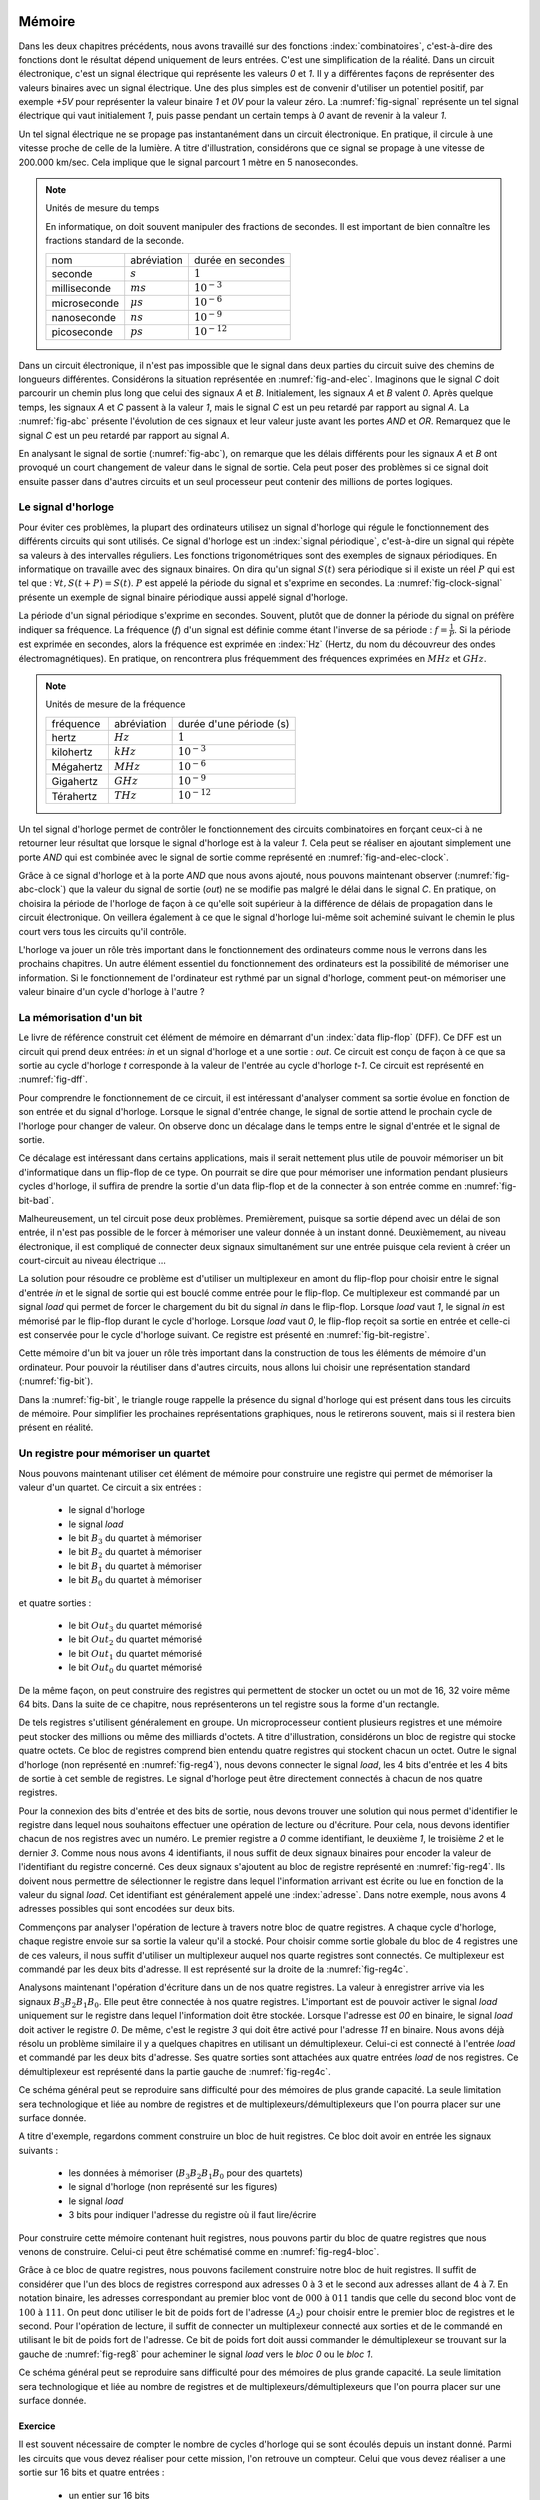

Mémoire
=======


Dans les deux chapitres précédents, nous avons travaillé sur des fonctions :index:`combinatoires`, c'est-à-dire des fonctions dont le résultat dépend uniquement de leurs entrées. C'est une simplification de la réalité. Dans un circuit électronique, c'est un signal électrique qui représente les valeurs `0` et `1`. Il y a différentes façons de représenter des valeurs binaires avec un signal électrique. Une des plus simples est de convenir d'utiliser un potentiel positif, par exemple `+5V` pour représenter la valeur binaire `1` et `0V` pour la valeur zéro. La :numref:`fig-signal` représente un tel signal électrique qui vaut initialement `1`, puis passe pendant un certain temps à `0` avant de revenir à la valeur `1`.


.. _fig-signal:
.. tikz:: Signal électrique

          \draw[thick,->] (0,0) -- (5,0) node[anchor=north east] {temps};
          
          \draw [thick,color=blue,-](0, -1) -- (2, -1) -- (2,-1.5) -- (4, -1.5) -- (4,-1) -- (5,-1);
                           
          \node [color=blue] at (-0.5,-1) {A};
          \node [color=blue] at (5.5,-1) {+5V};
          \node [color=blue] at (5.5,-1.5) {0V};

Un tel signal électrique ne se propage pas instantanément dans un circuit électronique. En pratique, il circule à une vitesse proche de celle de la lumière. A titre d'illustration, considérons que ce signal se propage à une vitesse de 200.000 km/sec. Cela implique que le signal parcourt 1 mètre en 5 nanosecondes.


.. note:: Unités de mesure du temps

   En informatique, on doit souvent manipuler des fractions de secondes. Il est important de bien connaître les fractions standard de la seconde.

   =================  ===============   =================
   nom                abréviation       durée en secondes
   -----------------  ---------------   -----------------
   seconde            :math:`s`         :math:`1`
   milliseconde       :math:`ms`        :math:`10^{-3}`
   microseconde       :math:`\mu{}s`    :math:`10^{-6}`
   nanoseconde        :math:`ns`        :math:`10^{-9}`
   picoseconde        :math:`ps`        :math:`10^{-12}`
   =================  ===============   =================

   
Dans un circuit électronique, il n'est pas impossible que le signal dans deux parties du circuit suive des chemins de longueurs différentes. Considérons la situation représentée en :numref:`fig-and-elec`. Imaginons que le signal `C` doit parcourir un chemin plus long que celui des signaux `A` et `B`. Initialement, les signaux `A` et `B` valent `0`. Après quelque temps, les signaux `A` et `C` passent à la valeur `1`, mais le signal `C` est un peu retardé par rapport au signal `A`. La :numref:`fig-abc` présente l'évolution de ces signaux et leur valeur juste avant les portes `AND` et `OR`. Remarquez que le signal `C` est un peu retardé par rapport au signal `A`.

.. _fig-and-elec:
.. tikz:: Un circuit simple à trois entrées

   [label distance=2mm, scale=2,
   connection/.style={draw,circle,fill=black,inner sep=1.5pt}
   ]
   
   \node (a) at (0.5,0) {$A$}; 
   \node (b) at (1,0) {$B$};
   \node (c) at (1.5,0) {$C$}; 

   \node[or gate US, draw, rotate=0, logic gate inputs=nn, scale=1] at ($(c)+(0.4,-1)$) (t1) {};

   \node[and gate US, draw, rotate=0, logic gate inputs=nn, scale=1] at ($(c)+(1,-1.5)$) (t2) {};
   
   
   \node (out) at ($(t2.output)+(1,0)$) {$out$}; 

   \draw (a) -- ($(a) + (0,-2.5)$);
   \draw (b) -- ($(b) + (0,-2.5)$);
   \draw (c) -- ($(c) + (0,-2.5)$);
      
   \draw (a) |- (t1.input 1) node[connection,pos=0.5]{}; 
   \draw (b) |- (t1.input 2) node[connection,pos=0.5]{};
   \draw (c) |- (t2.input 1) node[connection,pos=0.5]{}; 
   \draw (t1.output) |- (t2.input 2) node[connection,pos=0.5]{};


   \draw (t2.output) -- (out);


En analysant le signal de sortie (:numref:`fig-abc`), on remarque que les délais différents pour les signaux `A` et `B` ont provoqué un court changement de valeur dans le signal de sortie. Cela peut poser des problèmes si ce signal doit ensuite passer dans d'autres circuits et un seul processeur peut contenir des millions de portes logiques.
   
.. _fig-abc:
.. tikz:: Evolution des signaux d'entrée et de sortie

          \draw[thick,->] (0,0) -- (5,0) node[anchor=north east] {temps};
          
          \foreach \tick in {0,0.5,1,1.5,2,2.5,3,3.5,4,4.5,5}
          \draw [dotted,-] (\tick, 0) -- (\tick, -5) node [below] {};


          \draw [thick,color=blue,-] (0,-1.5) -- (2,-1.5) -- (2,-1) -- (5,-1);
          \draw [thick,color=orange,-] (0,-2.5) -- (5,-2.5);                    
          \draw [thick,color=green,-] (0,-3) -- (2.1,-3) -- (2.1,-3.5) -- (5,-3.5);
          \node [color=blue] at (-0.5,-1) {A}; 
          \node [color=blue] at (5.5,-1) {1}; 
          \node [color=blue] at (5.5,-1.5) {0};

          \node [color=orange] at (-0.5,-2) {B}; 
          \node [color=orange] at (5.5,-2) {1}; 
          \node [color=orange] at (5.5,-2.5) {0};

          \node [color=green] at (-0.5,-3) {C}; 
          \node [color=green] at (5.5,-3) {1}; 
          \node [color=green] at (5.5,-3.5) {0};

          \node [color=black] at (-0.5,-4) {out}; 
          \node [color=black] at (5.5,-4) {1}; 
          \node [color=black] at (5.5,-4.5) {0}; 

           \draw [thick,color=black,-] (0,-4.5) -- (2,-4.5) -- (2,-4) -- (2.1,-4) -- (2.1,-4.5) -- (5,-4.5); 

Le signal d'horloge
-------------------
	   
          
Pour éviter ces problèmes, la plupart des ordinateurs utilisez un signal d'horloge qui régule le fonctionnement des différents circuits qui sont utilisés. Ce signal d'horloge est un :index:`signal périodique`, c'est-à-dire un signal qui répète sa valeurs à des intervalles réguliers. Les fonctions trigonométriques sont des exemples de signaux périodiques. En informatique on travaille avec des signaux binaires. On dira qu'un signal :math:`S(t)` sera périodique si il existe un réel :math:`P` qui est tel que : :math:`\forall t, S(t+P) = S(t)`. :math:`P` est appelé la période du signal et s'exprime en secondes. La :numref:`fig-clock-signal` présente un exemple de signal binaire périodique aussi appelé signal d'horloge.

.. _fig-clock-signal:
.. tikz:: Signal d'horloge d'un ordinateur

          \draw[thick,->] (0,0) -- (5,0) node[anchor=north east] {temps};
          
          \foreach \tick in {0,0.5,1,1.5,2,2.5,3,3.5,4,4.5,5}
          \draw [dotted,-] (\tick, 0) -- (\tick, -2) node [below] {};

          \foreach \y in {-1}
           \foreach \tick in {0,1,2,3,4}
           \draw [thick,color=red,-] (\tick, \y-0.5) -- (\tick+0.5, \y-0.5 ) --
                           (\tick+0.5, \y ) -- (\tick+0.7, \y ) --
                           (\tick+0.7, \y-0.5 ) -- (\tick+1, \y-0.5);
                           
          \node [color=red] at (-0.5,-1) {Clock};
          \node [color=red] at (5.5,-1) {1};
          \node [color=red] at (5.5,-1.5) {0};

          \draw[thick,<->] (0.5,-0.7) -- (1.5, -0.7) node[above] {période}; 

La période d'un signal périodique s'exprime en secondes. Souvent, plutôt que de donner la période du signal on préfère indiquer sa fréquence. La fréquence (`f`) d'un signal est définie comme étant l'inverse de sa période : :math:`f = \frac{1}{P}`. Si la période est exprimée en secondes, alors la fréquence est exprimée en :index:`Hz` (Hertz, du nom du découvreur des ondes électromagnétiques). En pratique, on rencontrera plus fréquemment des fréquences exprimées en :math:`MHz` et :math:`GHz`. 

.. note:: Unités de mesure de la fréquence 


   =================  ===============   =======================
   fréquence          abréviation       durée d'une période (s) 
   -----------------  ---------------   -----------------------
   hertz              :math:`Hz`        :math:`1`
   kilohertz          :math:`kHz`       :math:`10^{-3}`
   Mégahertz          :math:`MHz`       :math:`10^{-6}`
   Gigahertz          :math:`GHz`       :math:`10^{-9}`
   Térahertz          :math:`THz`       :math:`10^{-12}`
   =================  ===============   =======================

   

Un tel signal d'horloge permet de contrôler le fonctionnement des circuits combinatoires en forçant ceux-ci à ne retourner leur résultat que lorsque le signal d'horloge est à la valeur `1`. Cela peut se réaliser en ajoutant simplement une porte `AND` qui est combinée avec le signal de sortie comme représenté en :numref:`fig-and-elec-clock`.
   
          
.. _fig-and-elec-clock:
.. tikz:: Un circuit simple à trois entrées contrôlé par une horloge

   [label distance=2mm, scale=2,
   connection/.style={draw,circle,fill=black,inner sep=1.5pt}
   ]
   
   \node (a) at (0.25,0) {$A$}; 
   \node (b) at (0.5,0) {$B$};
   \node (c) at (0.75,0) {$C$};
   \node [color=red] (clock) at (1.2,0) {$Clock$}; 

   \node[or gate US, draw, rotate=0, logic gate inputs=nn, scale=1] at ($(clock)+(0.4,-1)$) (t1) {};

   \node[and gate US, draw, rotate=0, logic gate inputs=nn, scale=1] at ($(clock)+(1,-1.5)$) (t2) {};
   \node[and gate US, draw, color=red, rotate=0, logic gate inputs=nn, scale=1] at ($(clock)+(1.5,-2)$) (t3) {}; 
   
   
   \node (out) at ($(t3.output)+(1,0)$) {$out$}; 

   \draw (a) -- ($(a) + (0,-2.5)$);
   \draw (b) -- ($(b) + (0,-2.5)$);
   \draw (c) -- ($(c) + (0,-2.5)$);   
   \draw [color=red] (clock) -- ($(clock) + (0,-2.5)$);

   \draw (a) |- (t1.input 1) node[connection,pos=0.5]{}; 
   \draw (b) |- (t1.input 2) node[connection,pos=0.5]{};
   \draw (c) |- (t2.input 1) node[connection,pos=0.5]{}; 
   \draw [color=red] (clock) |- (t3.input 2) node[connection,color=red,pos=0.5]{}; 
   \draw (t1.output) |- (t2.input 2) node[connection,pos=0.5]{};
   \draw (t2.output) |- (t3.input 1) node[connection,pos=0.5]{};

   
   \draw (t3.output) -- (out);


Grâce à ce signal d'horloge et à la porte `AND` que nous avons ajouté, nous pouvons maintenant observer (:numref:`fig-abc-clock`) que la valeur du signal de sortie (`out`) ne se modifie pas malgré le délai dans le signal `C`. En pratique, on choisira la période de l'horloge de façon à ce qu'elle soit supérieur à la différence de délais de propagation dans le circuit électronique. On veillera également à ce que le signal d'horloge lui-même soit acheminé suivant le chemin le plus court vers tous les circuits qu'il contrôle.
   
   
.. _fig-abc-clock:
.. tikz:: Evolution des signaux d'entrée et de sortie

          \draw[thick,->] (0,0) -- (5,0) node[anchor=north east] {temps};
          
          \foreach \tick in {0,0.5,1,1.5,2,2.5,3,3.5,4,4.5,5}
          \draw [dotted,-] (\tick, 0) -- (\tick, -6) node [below] {};


          \draw [thick,color=blue,-] (0,-1.5) -- (2,-1.5) -- (2,-1) -- (5,-1);
          \draw [thick,color=orange,-] (0,-2.5) -- (5,-2.5);                    
          \draw [thick,color=green,-] (0,-3) -- (2.1,-3) -- (2.1,-3.5) -- (5,-3.5);
          \node [color=blue] at (-0.5,-1) {A}; 
          \node [color=blue] at (5.5,-1) {1}; 
          \node [color=blue] at (5.5,-1.5) {0};

          \node [color=orange] at (-0.5,-2) {B}; 
          \node [color=orange] at (5.5,-2) {1}; 
          \node [color=orange] at (5.5,-2.5) {0};

          \node [color=green] at (-0.5,-3) {C}; 
          \node [color=green] at (5.5,-3) {1}; 
          \node [color=green] at (5.5,-3.5) {0};

          \node [color=black] at (-0.5,-5) {out}; 
          \node [color=black] at (5.5,-5) {1}; 
          \node [color=black] at (5.5,-5.5) {0};

          \foreach \y in {-4}
           \foreach \tick in {0,1,2,3,4}
           \draw [thick,color=red,-] (\tick, \y-0.5) -- (\tick+0.5, \y-0.5 ) --
                           (\tick+0.5, \y ) -- (\tick+0.7, \y ) --
                           (\tick+0.7, \y-0.5 ) -- (\tick+1, \y-0.5);
                           
          \node [color=red] at (-0.5,-4) {Clock};
          \node [color=red] at (5.5,-4) {1};
          \node [color=red] at (5.5,-4.5) {0};

           \draw [thick,color=black,-] (0,-5.5) -- (5,-5.5); 



L'horloge va jouer un rôle très important dans le fonctionnement des ordinateurs comme nous le verrons dans les prochains chapitres. Un autre élément essentiel du fonctionnement des ordinateurs est la possibilité de mémoriser une information. Si le fonctionnement de l'ordinateur est rythmé par un signal d'horloge, comment peut-on mémoriser une valeur binaire d'un cycle d'horloge à l'autre ?

La mémorisation d'un bit
------------------------

Le livre de référence construit cet élément de mémoire en démarrant d'un :index:`data flip-flop` (DFF). Ce DFF est un circuit qui prend deux entrées: `in` et un signal d'horloge et a une sortie : `out`. Ce circuit est conçu de façon à ce que sa sortie au cycle d'horloge `t` corresponde à la valeur de l'entrée au cycle d'horloge `t-1`. Ce circuit est représenté en :numref:`fig-dff`.



.. _fig-dff:
.. tikz:: Un data flip-flop

   \node at ( 0,0) (in) {in};
   \node at (4,0) (out) {out};
   \node [color=red] at (2,-1.5) (clock) {clock};
   \draw[draw=black] (1,-0.5) -- (1,0.5) -- (3,0.5) -- (3,-0.5) -- (1,-0.5) -- cycle;
   \draw [draw=black] (1.9,-0.5) -- (2, -0.4) -- (2.1,-0.5);
   \draw [->] (in) -- (1,0);
   \draw [->] (3,0) -- (out);
   \draw [color=red,->] (clock) -- (2,-0.5);
   \node [color=black] at (2,0) (dff) {DFF};


Pour comprendre le fonctionnement de ce circuit, il est intéressant d'analyser comment sa sortie évolue en fonction de son entrée et du signal d'horloge. Lorsque le signal d'entrée change, le signal de sortie attend le prochain cycle de l'horloge pour changer de valeur. On observe donc un décalage dans le temps entre le signal d'entrée et le signal de sortie.


.. _fig-dff-exemple:
.. tikz:: Data flip-flop - exemple 

          \draw[thick,->] (0,0) -- (5,0) node[above] {temps};
          
          \foreach \tick in {0.5,1.5,2.5,3.5,4.5}
          \draw [dotted,-] (\tick, 0) -- (\tick, -4) node [below] {};

          \draw [thick,color=blue,-] (0,-1.5) -- (1.5,-1.5) -- (1.5,-1) -- (2.5,-1) -- (2.5, -1.5) -- (3.5,-1.5) -- (3.5,-1) -- (5,-1);
  
          \node [color=blue] at (-0.5,-1) {in}; 
          \node [color=blue] at (5.5,-1) {1}; 
          \node [color=blue] at (5.5,-1.5) {0};

          \foreach \y in {-2}
           \foreach \tick in {0,1,2,3,4}
           \draw [thick,color=red,-] (\tick, \y-0.5) -- (\tick+0.5, \y-0.5 ) --
                           (\tick+0.5, \y ) -- (\tick+0.7, \y ) --
                           (\tick+0.7, \y-0.5 ) -- (\tick+1, \y-0.5);
                           
          \node [color=red] at (-0.5,-2) {Clock};
          \node [color=red] at (5.5,-2) {1};
          \node [color=red] at (5.5,-2.5) {0};
          
          \node [color=black] at (-0.5,-3) {out}; 
          \node [color=black] at (5.5,-3) {1}; 
          \node [color=black] at (5.5,-3.5) {0};
          
          \draw [thick,color=black,-] (0,-3.5) -- (2.5,-3.5) -- (2.5,-3) -- (3.5,-3) -- (3.5, -3.5) -- (4.5,-3.5) -- (4.5,-3) -- (5,-3);
          
          
Ce décalage est intéressant dans certains applications, mais il serait nettement plus utile de pouvoir mémoriser un bit d'informatique dans un flip-flop de ce type. On pourrait se dire que pour mémoriser une information pendant plusieurs cycles d'horloge, il suffira de prendre la sortie d'un data flip-flop et de la connecter à son entrée comme en :numref:`fig-bit-bad`. 
   

.. _fig-bit-bad:
.. tikz:: Un circuit pour mémoriser un bit ?
          
   [
   connection/.style={draw,circle,fill=black,inner sep=1.5pt}
   ]
          
   \node at ( 0,0) (in) {in};
   \node at (4,0) (out) {out};
   \node [color=red] at (2,-1.5) (clock) {clock};
   \draw[draw=black] (1,-0.5) -- (1,0.5) -- (3,0.5) -- (3,-0.5) -- (1,-0.5) -- cycle;
   \draw [draw=black] (1.9,-0.5) -- (2, -0.4) -- (2.1,-0.5);
   \draw [->] (in) -- (1,0) node[connection,pos=0.5] (in0) {};
   \draw [->] (3,0) -- (out)  node[connection,pos=0.5] (out0) {} ;
   \draw [color=red,->] (clock) -- (2,-0.5);
   \node [color=black] at (2,0) (dff) {DFF};
   \draw [->] (out0) -- ($(out0) + (0,-1)$) -- ($(in0) + (0,-1)$) -- (in0) ;
 
Malheureusement, un tel circuit pose deux problèmes. Premièrement, puisque sa sortie dépend avec un délai de son entrée, il n'est pas possible de le forcer à mémoriser une valeur donnée à un instant donné. Deuxièmement, au niveau électronique, il est compliqué de connecter deux signaux simultanément sur une entrée puisque cela revient à créer un court-circuit au niveau électrique ...

La solution pour résoudre ce problème est d'utiliser un multiplexeur en amont du flip-flop pour choisir entre le signal d'entrée `in` et le signal de sortie qui est bouclé comme entrée pour le flip-flop. Ce multiplexeur est commandé par un signal `load` qui permet de forcer le chargement du bit du signal `in` dans le flip-flop. Lorsque `load` vaut `1`, le signal `in` est mémorisé par le flip-flop durant le cycle d'horloge. Lorsque `load` vaut `0`, le flip-flop reçoit sa sortie en entrée et celle-ci est conservée pour le cycle d'horloge suivant. Ce registre est présenté en :numref:`fig-bit-registre`.

.. _fig-bit-registre:
.. tikz:: Un registre permettant de mémoriser un bit 
          
   [
   connection/.style={draw,circle,fill=black,inner sep=1.5pt}
   ]
          
   \node at (-2,0.25) (in) {in};
   \node at (4,0) (out) {out};
   \node [color=red] at (2,-1.5) (clock) {clock};
   \node [color=blue] at (-0.5,1) (load) {load};
   \draw [color=blue,->] (load) -- (-0.5,0.25);
   \node[color=blue] at (-0.9,0.25) {\tiny 1};
   \node[color=blue] at (-0.9,-0.25) {\tiny 0};
   
   \draw[draw=black] (1,-0.5) -- (1,0.5) -- (3,0.5) -- (3,-0.5) -- (1,-0.5) -- cycle;
   \draw [draw=black] (1.9,-0.5) -- (2, -0.4) -- (2.1,-0.5);

   \draw [draw=black] (-1,-0.5) -- (-1, 0.5) -- (0,0) -- cycle;
   
   \draw [->] (in) -- (-1,0.25) node[pos=0.5] (in0) {};
   \draw [->] (3,0) -- (out)  node[connection,pos=0.5] (out0) {} ;
   \draw [color=red,->] (clock) -- (2,-0.5);
   \node [color=black] at (2,0) (dff) {DFF};
   \draw [->] (out0) -- ($(out0) + (0,-1)$) -- (-1.5,-1) -- (-1.5, -0.25) -- (-1,-0.25) ;
   \draw [->] (0,0) -- (1,0);


Cette mémoire d'un bit va jouer un rôle très important dans la construction de tous les éléments de mémoire d'un ordinateur. Pour pouvoir la réutiliser dans d'autres circuits, nous allons lui choisir une représentation standard (:numref:`fig-bit`). 

.. _fig-bit:
.. tikz:: Une mémoire pour un bit
   :libs: calc,quotes
          
   \tikzset{
       bitr/.pic ={
       \coordinate (-out) at (.5,0.25);
       \coordinate (-in) at (0,0.25);
       \coordinate (-load) at (0.25,0.5);
       \draw (0,0) -- (0,0.5) -- (0.5,0.5) -- (0.5,0) -- cycle; 
       \draw [color=red, fill] (.2,0) -- (0.25,0.05) -- (0.3,0) -- cycle; 
       \node at (0.25,0.25) {\tiny \tikzpictext};
       }
   }


   \pic at (0,-0.25) (bit) [draw, pic text={Bit}] {bitr};
   \node at (-0.75,0) (in) {in};
   \node at (1.25,0) (out) {out};
   \node at (0.25,1) (load) [text=blue] {load};
   \draw[->] (in) -- (bit-in);
   \draw[->] (bit-out) -- (out);
   \draw[->, color=blue] (load) -- (bit-load);

    
Dans la :numref:`fig-bit`, le triangle rouge rappelle la présence du signal d'horloge qui est présent dans tous les circuits de mémoire. Pour simplifier les prochaines représentations graphiques, nous le retirerons souvent, mais si il restera bien présent en réalité.

Un registre pour mémoriser un quartet
-------------------------------------

Nous pouvons maintenant utiliser cet élément de mémoire pour construire une registre qui permet de mémoriser la valeur d'un quartet. Ce circuit a six entrées :

 - le signal d'horloge
 - le signal `load`
 - le bit :math:`B_{3}` du quartet à mémoriser
 - le bit :math:`B_{2}` du quartet à mémoriser
 - le bit :math:`B_{1}` du quartet à mémoriser
 - le bit :math:`B_{0}` du quartet à mémoriser

et quatre sorties :

 - le bit :math:`Out_{3}` du quartet mémorisé
 - le bit :math:`Out_{2}` du quartet mémorisé
 - le bit :math:`Out_{1}` du quartet mémorisé
 - le bit :math:`Out_{0}` du quartet mémorisé


   
.. _fig-reg4:
.. tikz:: Un registre à 4 bits

   [
   connection/.style={draw,circle,fill=black,inner sep=1.5pt}
   ]
	  
   \tikzset{
       bitr/.pic ={
       \coordinate (-out) at (.5,0.25);
       \coordinate (-in) at (0,0.25);
       \coordinate (-load) at (0.25,0.5);
       \coordinate (-clock) at (0.25,0);
       \draw (0,0) -- (0,0.5) -- (0.5,0.5) -- (0.5,0) -- cycle; 
       \draw [color=red, fill] (.2,0) -- (0.25,0.05) -- (0.3,0) -- cycle; 
       \node at (0.25,0.25) {\tiny \tikzpictext};
       }
   }
   
   \node [color=blue] (load) at (0,0) {$Load$};
   \node [color=red] (clock) at (0,-5) {$Clock$}; 

   \foreach \b in {3,2,1,0}
     \pic at ($(2,-1.25) +(\b,-\b)$) (bit\b) [draw, pic text={$Bit_{\b}$}] {bitr};

   \foreach \b in {3,2,1,0}     
     \node (B\b) at ($(0,-1) + (0,-\b)$) {$B_{\b}$};

   \foreach \b in {3,2,1,0}     
     \node (O\b) at ($(7,-1) + (0,-\b)$) {$Out_{\b}$}; 

   \foreach \b in {3,2,1,0}     
     \draw[->] (bit\b-out) -- (O\b);

   \foreach \b in {3,2,1,0}     
     \draw[->] (B\b) -- (bit\b-in);      

   \draw[color=blue] (load) -- ($(load)+(6,0)$);
   \draw[color=red] (clock) -- ($(clock)+(6,0)$);


   \foreach \b in {3,2,1,0}
     \draw[color=red,->] ($(clock)+(2.25+\b,0)$) -- (bit\b-clock) node[color=red,connection,pos=0,fill=red] {};
   \foreach \b in {3,2,1,0}
     \draw[color=blue,->] ($(load)+(2.25+\b,0)$) -- (bit\b-load) node[color=blue,connection,pos=0,fill=blue] {};


De la même façon, on peut construire des registres qui permettent de stocker un octet ou un mot de 16, 32 voire même 64 bits. Dans la suite de ce chapitre, nous représenterons un tel registre sous la forme d'un rectangle.


De tels registres s'utilisent généralement en groupe. Un microprocesseur contient plusieurs registres et une mémoire peut stocker des millions ou même des milliards d'octets. A titre d'illustration, considérons un bloc de registre qui stocke quatre octets. Ce bloc de registres comprend bien entendu quatre registres qui stockent chacun un octet. Outre le signal d'horloge (non représenté en :numref:`fig-reg4`), nous devons connecter le signal `load`, les 4 bits d'entrée et les 4 bits de sortie à cet semble de registres. Le signal d'horloge peut être directement connectés à chacun de nos quatre registres.


.. _fig-reg4b:
.. tikz:: Eléments d'un registre à 4 bits
   :libs: positioning

   [node distance=0.1cm]
	  
      \definecolor{g}{gray}{0.8}
      \node (r0) [draw,fill=g] {Registre 0};
      \node (r1) [draw,fill=g,below =of r0] {Registre 1};
      \node (r2) [draw,fill=g,below =of r1] {Registre 2};
      \node (r3) [draw,fill=g,below =of r2] {Registre 3};
      \node (load) [color=blue, above =of r0] {\tiny Load};
      \node (B) [left =of r1] {$B_{3-0}$};
      \node (out) [right =of r1] {$out_{3-0}$};


Pour la connexion des bits d'entrée et des bits de sortie, nous devons trouver une solution qui nous permet d'identifier le registre dans lequel nous souhaitons effectuer une opération de lecture ou d'écriture. Pour cela, nous devons identifier chacun de nos registres avec un numéro. Le premier registre a `0` comme identifiant, le deuxième `1`, le troisième `2` et le dernier `3`. Comme nous nous avons 4 identifiants, il nous suffit de deux signaux binaires pour encoder la valeur de l'identifiant du registre concerné. Ces deux signaux s'ajoutent au bloc de registre représenté en :numref:`fig-reg4`. Ils doivent nous permettre de sélectionner le registre dans lequel l'information arrivant est écrite ou  lue en fonction de la valeur du signal `load`. Cet identifiant est généralement appelé une :index:`adresse`. Dans notre exemple, nous avons 4 adresses possibles qui sont encodées sur deux bits.

Commençons par analyser l'opération de lecture à travers notre bloc de quatre registres. A chaque cycle d'horloge, chaque registre envoie sur sa sortie la valeur qu'il a stocké. Pour choisir comme sortie globale du bloc de 4 registres une de ces valeurs, il nous suffit d'utiliser un multiplexeur auquel nos quarte registres sont connectés. Ce multiplexeur est commandé par les deux bits d'adresse. Il est représenté sur la droite de la :numref:`fig-reg4c`.

Analysons maintenant l'opération d'écriture dans un de nos quatre registres. La valeur à enregistrer arrive via les signaux :math:`B_{3}B_{2}B_{1}B_{0}`. Elle peut être connectée à nos quatre registres. L'important est de pouvoir activer le signal `load` uniquement sur le registre dans lequel l'information doit être stockée. Lorsque l'adresse est `00` en binaire, le signal `load` doit activer le registre `0`. De même, c'est le registre `3` qui doit être activé pour l'adresse `11` en binaire. Nous avons déjà résolu un problème similaire il y a quelques chapitres en utilisant un démultiplexeur. Celui-ci est connecté à l'entrée `load` et commandé par les deux bits d'adresse. Ses quatre sorties sont attachées aux quatre entrées `load` de nos registres. Ce démultiplexeur est représenté dans la partie gauche de :numref:`fig-reg4c`.
      
      
.. _fig-reg4c: 
.. tikz:: Un registre à 4 bits 
   
      
   [
      node distance=0.3cm
   ]
	  



   \draw (0,2) -- (1,3) -- (1,1) node (out0) [pos=0.2,left] {\tiny 0} node (out1) [pos=0.4,left] {\tiny 1} node(out2) [pos=0.6,left] {\tiny 2} node (out3) [pos=0.8,left] {\tiny 3} -- (0,2) node (addr0) [pos=0.75,right] {\tiny A0} node (addr1) [pos=0.95,right] {\tiny A1} ;

   \node (in) at (0,0) {};
	  
   \definecolor{g}{gray}{0.8}
   \node (r0) at (3,0.8) [draw, fill=g] {\small Registre 0};
   \node (r1) at (4.5,0) [draw,fill=g] {\small Registre 1};
   \node (r2) at (6,-0.8) [draw,fill=g] {\small Registre 2};
   \node (r3) at (7.5,-1.6) [draw,fill=g] {\small Registre 3};
   \node (load) at (5,3.5) [color=blue] {Load};
   \node (B) at (-1,0) {\textbf{$B_{3-0}$}};
   \node (a1) at (-1.5,-2) {$Addr_{1}$};
   \node (a0) at (-1.5,-2.5) {$Addr_{0}$};
   
   \node (out) at (11,0) {\textbf{$out_{3-0}$}};
   \foreach \n in {0,1,2,3}
      \draw[->,thick] (B) -- (1,0) |- (r\n.west);

   \foreach \n in {0,1,2,3}
      \draw[->,color=blue] (out\n) -| (r\n.north);

  \draw [->,color=blue] (load) -| (0,2);   
  \draw [->] (a0) -| (addr0);
  \draw [->] (a1) -| (addr1);
  
  \draw (10,0) -- (9,1) -- (9,-1) node (mout0) [pos=0.2,right] {\tiny 0} node (mout1) [pos=0.4,right] {\tiny 1} node(mout2) [pos=0.6,right] {\tiny 2} node (mout3) [pos=0.8,right] {\tiny 3} -- (10,0) node (maddr0) [pos=0.75,left] {\tiny A0} node (maddr1) [pos=0.95,left] {\tiny A1} ;

  \draw [->] (a0) -| (maddr0);
  \draw [->] (a1) -| (maddr1);

  \foreach \n in {0,1,2,3}
      \draw[->] (r\n.east) -- (mout\n);

  \draw[->,thick] (10,0) -- (out);


Ce schéma général peut se reproduire sans difficulté pour des mémoires de plus grande capacité. La seule limitation sera technologique et liée au nombre de registres et de multiplexeurs/démultiplexeurs que l'on pourra placer sur une surface donnée.

A titre d'exemple, regardons comment construire un bloc de huit registres. Ce bloc doit avoir en entrée les signaux suivants :

 - les données à mémoriser (:math:`B_{3}B_{2}B_{1}B_{0}` pour des quartets)
 - le signal d'horloge (non représenté sur les figures)
 - le signal `load`
 - 3 bits pour indiquer l'adresse du registre où il faut lire/écrire

Pour construire cette mémoire contenant huit registres, nous pouvons partir du bloc de quatre registres que nous venons de construire. Celui-ci peut être schématisé comme en :numref:`fig-reg4-bloc`.

.. _fig-reg4-bloc:
.. tikz:: Représentation schématique d'un bloc de 4 registres

    \node (bloc) [draw, align=center] {
    Bloc\\
    de\\
    4\\
    registres};

    \node(b) [left =of bloc.150] {\textbf{$B_{3-0}$}};
    \node(a1) [left =of bloc.205] {A1};
    \node(a0) [left =of bloc.220] {A0};
    \node(load) [text=blue, above =of bloc.north] {load};
    \node(out) [right =of bloc.east] {$out_{3-0}$};
    
    \draw[->,thick] (b) -- (bloc.150);
    \draw[->] (a1) -- (bloc.205);
    \draw[->] (a0) -- (bloc.220);
    \draw[->] (bloc.east) -- (out);
    \draw[->,color=blue] (load) -- (bloc.north);


Grâce à ce bloc de quatre registres, nous pouvons facilement construire notre bloc de huit registres. Il suffit de considérer que l'un des blocs de registres correspond aux adresses 0 à 3 et le second aux adresses allant de 4 à 7. En notation binaire, les adresses correspondant au premier bloc vont de :math:`000` à :math:`011` tandis que celle du second bloc vont de :math:`100` à :math:`111`. On peut donc utiliser le bit de poids fort de l'adresse (:math:`A_2`) pour choisir entre le premier bloc de registres et le second. Pour l'opération de lecture, il suffit de connecter un multiplexeur connecté aux sorties et de le commandé en utilisant le bit de poids fort de l'adresse. Ce bit de poids fort doit aussi commander le démultiplexeur se trouvant sur la gauche de :numref:`fig-reg8` pour acheminer le signal `load` vers le `bloc 0` ou le `bloc 1`. 
    

.. _fig-reg8:
.. tikz:: Un bloc de 8 registres

   \draw (0,2.5) -- (1,3.5) -- (1,1.5) node (out0) [pos=0.4,left] {\tiny 0} node (out1) [pos=0.8,left] {\tiny 1} -- (0,2.5) node (addr0) [pos=0.75,right] {\tiny A} ;	  
    \node(load) at (-1.5,2.5) [text=blue] {load};	  
    \node (B) at (-1.5,0) {\textbf{$B_{3-0}$}};

    \node (a2) at (-1.5,-3) {$A_2$};
    \node (a1) at (-1.5,-3.5) {$A_1$};
    \node (a0) at (-1.5, -4) {$A_0$};	  

    \draw [->, color=blue] (load) -- (0,2.5);
    
    \node (bloc0) at (3,0.8) [draw, fill=white,align=center] { 
    Bloc \textbf{0}\\
    4\\
    registres};
	  

    \node (bloc1) at (4.5,-0.8) [draw, fill=white,align=center] {
    Bloc \textbf{1}\\
    4\\
    registres};


    \draw (7.5,0) -- (6.5,1) -- (6.5,-1) node (mout0) [pos=0.4,right] {\tiny 0} node (mout1) [pos=0.8,right] {\tiny 1} -- (7.5,0) node (maddr0) [pos=0.75,left] {\tiny A} ;

    \draw[->,color=blue] (out0) -| (bloc0.north);
    \draw[->,color=blue] (out1) -| (bloc1.north);

    \draw[->,thick ] (bloc0.east) -- (mout0);
    \draw[->, thick] (bloc1.east) -- (mout1);


    \draw [->] (a1) -- (1.5,-3.5) |- (bloc0.205);
    \draw [->] (a0) -- (1.7,-4) |- (bloc1.220);

    \draw [->] (a1) -- (1.5,-3.5) |- (bloc1.205);
    \draw [->] (a0) -- (1.7,-4) |- (bloc0.220);

    \draw [->] (a2) -| (addr0);
    \draw [->] (a2) -| (maddr0);

    \node (out) at (9,0) {\textbf{$out_{3-0}$}};
    \draw [->,thick] (7.5,0) -- (out.west);

    \draw [->,thick] (B)-- (1,0) |- (bloc0.150);
    \draw [->,thick] (B)-- (1,0) |- (bloc1.150);

Ce schéma général peut se reproduire sans difficulté pour des mémoires de plus grande capacité. La seule limitation sera technologique et liée au nombre de registres et de multiplexeurs/démultiplexeurs que l'on pourra placer sur une surface donnée.


Exercice
________

Il est souvent nécessaire de compter le nombre de cycles d'horloge qui se sont écoulés depuis un instant donné. Parmi les circuits que vous devez réaliser pour cette mission, l'on retrouve un compteur. Celui que vous devez réaliser a une sortie sur 16 bits et quatre entrées :

 - un entier sur 16 bits
 - un signal de contrôle `load`
 - un signal de contrôle `inc`
 - un signal de contrôle `reset`

Ces différents signaux de contrôle permettent de forcer le compteur à réaliser certaines opérations. Si `reset` est mis à `1` durant un cycle d'horloge, alors la sortie du compteur doit valoir `0` durant le cycle suivant. Ce signal de contrôle permet donc de réinitialiser le compteur.

Si `inc` est mis à `1` durant un cycle d'horloge, alors la sortie durant le cycle d'horloge suivant sera celle du cycle d'horloge courant incrémentée d'une unité. C'est le mode de fonctionnement normal du compteur.

Si `load` est mis à `1` durant un cycle d'horloge, alors le compteur lit la valeur en entrée et c'est cette valeur qui sera retournée sur la sortie du compteur durant le cycle d'horloge suivant.

La :numref:`fig-compteur` présente l'évolution dans le temps d'un compteur à deux bits (:math:`out_1` est le bit de poids fort et :math:`out_0` le bit de poids faible) en fonction des différents signaux de contrôle. On suppose dans cet exemple que les deux signaux d'entrée sont mis à `1` ainsi que :math:`out_1` et :math:`out_0`.



.. _fig-compteur:
.. tikz:: Evolution de la sortie du compteur en fonction du temps

          \draw[thick,->] (0,0) -- (5,0) node[anchor=north east] {temps};
          
          \foreach \tick in {0,0.5,1,1.5,2,2.5,3,3.5,4,4.5,5}
          \draw [dotted,-] (\tick, 0) -- (\tick, -7) node [below] {};


          \draw [thick,color=blue,-] (0,-1.5) -- (0.5,-1.5) -- (0.5,-1) -- (1,-1) -- (1,-1.5) -- (5,-1.5);
          \draw [thick,color=orange,-] (0,-2.5) -- (4,-2.5) -- (4, -2) -- (4.5,-2) -- (4.5,-2.5) -- (5,-2.5);                    
          \draw [thick,color=green,-] (0,-3.5) -- (1,-3.5) -- (1,-3) -- (3.5,-3) -- (3.5,-3.5) -- (5,-3.5);
          \node [color=blue] at (-0.5,-1) {Reset}; 
          \node [color=blue] at (5.5,-1) {1}; 
          \node [color=blue] at (5.5,-1.5) {0};

          \node [color=orange] at (-0.5,-2) {Load}; 
          \node [color=orange] at (5.5,-2) {1}; 
          \node [color=orange] at (5.5,-2.5) {0};

          \node [color=green] at (-0.5,-3) {Inc}; 
          \node [color=green] at (5.5,-3) {1}; 
          \node [color=green] at (5.5,-3.5) {0};

          \node [color=black] at (-0.5,-5) {$out_{1}$}; 
          \node [color=black] at (5.5,-5) {1}; 
          \node [color=black] at (5.5,-5.5) {0};

          \node [color=black] at (-0.5,-6) {$out_{0}$}; 
          \node [color=black] at (5.5,-6) {1}; 
          \node [color=black] at (5.5,-6.5) {0};



	  \foreach \y in {-4}
           \foreach \tick in {0,0.5,1,1.5,2,2.5,3,3.5,4,4.5}
           \draw [thick,color=red,-] (\tick, \y-0.5) -- (\tick, \y) --
                           (\tick+0.1, \y ) -- (\tick+0.1, \y-0.5 ) --
                           (\tick+0.5, \y-0.5 ) ;
                           
          \node [color=red] at (-0.5,-4) {Clock};
          \node [color=red] at (5.5,-4) {1};
          \node [color=red] at (5.5,-4.5) {0};

          \draw [thick,color=black,-] (0,-5) -- (1,-5) -- (1,-5.5) -- (2,-5.5) -- (2, -5) -- (3,-5) -- (3,-5.5) -- (4,-5.5) -- (4.5,-5.5) -- (4.5,-5) -- (5,-5);

	  \draw [thick,color=black,-] (0,-6) -- (1,-6) -- (1,-6.5) -- (1.5,-6.5) -- (1.5,-6) -- (2,-6) -- (2,-6.5) -- (2.5,-6.5) -- (2.5,-6) -- (3,-6) -- (3,-6.5) -- (3.5,-6.5) -- (3.5,-6) -- (4,-6) -- (5,-6); 


Durant le premier cycle d'horloge, tous les signaux de contrôle sont à `0` et la sortie garde donc sa valeur initiale. Durant le second cycle d'horloge, le signal de contrôle `reset` est activé. Cela provoque une réinitialisation des sorties :math:`out_1` et :math:`out_0` à `0`, mais celle-ci n'est visible qu'autre troisième cycle d'horloge. Durant ce troisième cycle d'horloge, le signal de contrôle `Inc` est activé. Le compteur commence à s'incrémenter. Durant le quatrième cycle, le compteur retourne la valeur binaire `01`. Durant le sixième cycle, il retourne la valeur binaire `11` qui est la valeur maximale pour un compteur sur deux bits. Comme le signal de contrôle `Inc` reste à `1` le compteur repasse à la valeur binaire `00` durant le cycle suivant. Durant le septième cycle, `Inc` est toujours activé. C'est pour cette raison que le compteur retourne la valeur binaire `01` durant le huitième cycle d'horloge. Le signal `Inc` étant désactivé durant ce cycle, le compteur ne modifie pas sa valeur qui reste inchangée pour le neuvième cycle d'horloge. Enfin, durant le dernière cycle d'horloge sur :numref:`fig-compteur`, on observe le résultat de l'activation du signal `Load` sachant que les deux entrées du compteur sont mises à `1`.


	  

1.  Quels sont, à votre avis, les circuits de base qui sont nécessaires pour construire un tel compteur ? Pensez aux différents circuits que vous avez construit durant les dernières semaines.

.. un registre, trois multiplexeurs et un incrémenteur

Les mémoires RAM et ROM
-----------------------

Les mémoires utilisées dans un ordinateur peuvent être divisées en plusieurs classes. La première distinction est entre les mémoires de type :index:`ROM` (`Read-Only Memory`) et de type :index:`RAM` (`Random Access Memory`). Comme son nom l'indique, une mémoire :index:`ROM` est une mémoire dont le contenu ne peut qu'être lu. Le contenu de cette mémoire est écrit lors de la construction du circuit et elle ne peut jamais être modifiée. Ces mémoires sont utilisées pour stocker des données ou des programmes qui ne changent jamais, comme par exemple le code qui permet de faire démarrer un ordinateur et de lancer son système d'exploitation. Une mémoire :index:`ROM` peut se représenter comme dans la :numref:`fig-rom`.


.. _fig-rom:
.. tikz:: Une mémoire ROM
	  
   [
      node distance=0.1cm
   ]

   \node (addr) at (0,0) {\small Addr};
   \node (rom) [draw,right =of addr, align=center] {
   R\\
   O\\
   M
   };
   \node (out) [right =of rom] {\small out};
   \draw [->] (addr) -- (rom.west);
   \draw [->] (rom.east) -- (out);

Une caractéristique important des mémoires de type :index:`ROM` est que leur contenu est préservé même lorsque la mémoire est mise hors tension. Certaines mémoires de type :index:`ROM` sont dites programmables car il est possible d'effacer et de modifier leur contenu. C'est le cas par exemple des :index:`EPROM` ou des :index:`EEPROM`. La programmation d'un tel circuit se fait en utilisant un dispositif spécialisé. 
   

Dans une mémoire :index:`RAM`, outre les entrées relatives aux adresses, il faut aussi avoir une entrée `load` (parfois appelée `read/write`) pour déterminer si la mémoire doit lire ou écrire une donnée et une entrée `data` permettant de charger des données dans la `RAM`. Le nombre de bits d'adresses dépend uniquement de la capacité de la mémoire. En général, une adresse correspond à un octet stocké en mémoire. L'entrée `data` quant à elle peut permettre de charger des octets, des mots de 16, 32 bits ou encore plus. La :numref:`fig-ram` représente une mémoire :index:`RAM` de façon schématique. 
   
.. _fig-ram:
.. tikz:: Une mémoire RAM
	  
   [
      node distance=0.1cm
   ]

   \node (empty) at (0,0) {};
   \node (addr) at (-0.5,-0.5) {\small Addr};
   \node (data) at (-0.5,0.5) [text=green] {\small Data};
   \node (ram) [draw,right =of empty, align=center] {
   R\\
   A\\
   M
   };
   \node (load) [above =of ram,text=blue] {\small load};
   \node (out) [right =of ram] {\small out};
   \draw [->] (addr.east) -- (ram.225);
   \draw [->,color=green] (data.east) -- (ram.135);
   \draw [->] (ram.east) -- (out);
   
   \draw [->,color=blue] (load) -- (ram.north);   


Exercice
________


1. En utilisant uniquement les portes logiques de base `AND`, `OR` et `NOT`, pourriez-vous construire une mémoire `ROM` de 4 octets qui contient les valeurs suivantes :

    - à l'adresse `00` : `11110000`
    - à l'adresse `01` : `10101010`
    - à l'adresse `10` : `00001111`
    - à l'adresse `11` : `01010101`   


Une mémoire :index:`RAM` est dite volatile. Elle ne préserve son contenu que tant qu'elle est sous tension. L'ensemble des données stockées dans une :index:`RAM` disparaît dès que celle-ci est mise en tension. Il existe deux grandes familles de mémoires :index:`RAM`:

 - les :index:`SRAM` ou mémoires RAM statiques
 - les :index:`DRAM` ou mémoires RAM dynamiques
   
En simplifiant fortement la technologie utilisée par ces deux grandes familles de mémoire :index:`RAM`, on peut dire que dans une :index:`SRAM`, une valeur binaire correspond à la présence ou l'absence d'un courant électrique. Pour cette raison, une mémoire :index:`SRAM` consomme en permanence de l'électricité et cela limite la densité de ces mémoires, c'est-à-dire le nombre de bits que l'on peut stocker sur une surface donnée. Dans une mémoire :index:`DRAM`, les bits sont stockés comme une charge électrique présente dans un minuscule condensateur. Comme la charge d'un condensateur décroît naturellement avec le temps, il est nécessaire de réécrire régulièrement (on parle généralement de rafraîchir) les données qui sont stockées en mémoire :index:`DRAM`. Ce rafraîchissement est réalisé automatiquement par un circuit électronique spécialisé. Les mémoires :index:`DRAM` consomment moins d'électricité que les mémoires de type :index:`SRAM`. Cela leur permet d'être beaucoup plus denses et moins coûteuses pour une même quantité de données. Par contre, les mémoires :index:`DRAM` sont généralement plus lentes que les mémoires :index:`SRAM`.


Les mémoires :index:`RAM` jouent un rôle extrêmement important dans le fonctionnement d'un ordinateur comme nous les verrons dans les prochains chapitres. Durant les dernières décennies, elles ont fortement évolué. Sans entrer dans trop de détails technologiques, il est intéressant d'analyser trois éléments de performance de ces dispositifs de mémoire. Pour cela, nous nous basons sur les données reprises dans le livre `Computer Architecture: A Quantitative Approach <https://www.elsevier.com/books/computer-architecture/hennessy/978-0-12-811905-1>`_ écrit par John Hennessy et David Patterson. Ce livre va bien au-delà des concepts qui sont vus dans ce cours, mais c'est un des livres de référence du domaine. Son premier chapitre reprend plusieurs chiffres très intéressant que nous analysons.

Une première métrique pour analyser l'évolution des mémoires RAM est de regarder leur capacité. Celle-ci s'exprime généralement en Mbits par puce. En 1980, date de la sortie de l'IBM PC-AT, une puce de mémoire DRAM contenait 64 Kbits. Cette capacité a été quadruplée en 1983 et ensuite portée à 1 Mbits en 1986. En 2000, une puce de mémoire contenait 256 Mbits. En 2016, une puce de mémoire DDR4 a une capacité de 4096 Mbits. En 33 ans, la capacité de mémoire RAM d'une ordinateur de bureau standard a donc été multipliée par 64000 ! La :numref:`fig-ram-capacite` résume cette évolution.

.. voir https://www.overleaf.com/learn/latex/Pgfplots_package pour une brève démo de pgfplot


.. _fig-ram-capacite:
.. tikz:: Evolution de la capacité des DRAMs
   
   \pgfplotstableread[row sep=\\,col sep=&]{
    an & capa \\
    1980  & 0.06 \\
    1983  & 0.25 \\ 
    1986  & 1 \\
    1993  & 16 \\
    1997  & 64 \\
    2000  & 256 \\
    2016  & 4096 \\
    }\mydata


    \begin{semilogyaxis}[            
            xmin=1975,
	    ymax=2020
            nodes near coords,
            nodes near coords align={vertical},
            ymin=0,ymax=5000,
            ylabel={Mbits},
	    legend pos= north west,
	    x tick label style={
		/pgf/number format/1000 sep=},
        ]
        \addplot table[x=an,y=capa]{\mydata};
        \legend{Capacité d'un chip (Mbits)}
    \end{semilogyaxis}

La deuxième métrique que l'on peut utiliser pour comparer des mémoires est de regarder le débit auquel il est possible de lire des données depuis une telle mémoire. Ce débit s'exprime en MBytes/s. En 1980, celui-ci était de seulement 13 MBytes/s. En 200, il est passé à 1600 MBytes/s et en 2016 il a atteint 27000 MBytes/s. L'amélioration en performance reste importante, mais nettement moindre que pour la capacité des mémoires. En 33 ans, le débit ne s'est amélioré que d'un facteur d'environ 2000. Cela reste impressionnant évidemment (:numref:`fig-ram-debit`).
    

.. _fig-ram-debit:    
.. tikz:: Evolution du débit des mémoires RAM
   
   \pgfplotstableread[row sep=\\,col sep=&]{
    an & debit \\
    1980  & 13 \\
    1983  & 40 \\ 
    1986  & 160 \\
    1993  & 267 \\
    1997  & 640 \\
    2000  & 1600 \\
    2016  & 27000 \\
    }\mydata


    \begin{semilogyaxis}[            
            xmin=1975,
	    ymax=2020
            nodes near coords,
            nodes near coords align={vertical},
            ymin=0,ymax=40000,
            ylabel={Mbytes/sec},
	    legend pos=north west,
	    x tick label style={
		/pgf/number format/1000 sep=},
        ]
        \addplot table[x=an,y=debit]{\mydata};
        \legend{Débit en MBytes/s}
    \end{semilogyaxis}

    
La dernière métrique importante pour une mémoire :index:`RAM` est son temps d'accès, c'est-à-dire le temps qui s'écoule entre le moment où l'on place une adresse en entrée de la mémoire et le moment où la valeur stockée à cette adresse est disponible. En 1980, il fallait 225 ns pour accéder à une information stockée en mémoire DRAM. En 2000, ce temps d'accès était passé à 52 ns. En 2016, les mémoires DDR4 affichent des temps d'accès de 30 ns. En 33 ans, on n'a donc gagné qu'un facteur 7 du point de vue du temps d'accès aux mémoires RAM (:numref:`fig-ram-access`). Malheureusement, les limitations technologiques ont fait qu'il n'a pas été possible d'améliorer les temps d'accès des mémoires RAM aussi rapidement que leur capacité ou leur débit. Nous aurons l'occasion de discuter à la fin du cours de l'impact de ces temps d'accès relativement élevés.


.. source: CAQA

.. _fig-ram-access:
.. tikz:: Evolution du temps d'accès des DRAMs
   
   \pgfplotstableread[row sep=\\,col sep=&]{
    an & latence \\
    1980  & 225 \\
    1983  & 170 \\ 
    1986  & 125 \\
    1993  & 75 \\
    1997  & 62 \\
    2000  & 52 \\
    2016  & 30 \\
    }\mydata


    \begin{axis}[            
            xmin=1975,
	    ymax=2020
            nodes near coords,
            nodes near coords align={vertical},
            ymin=0,ymax=300,
            ylabel={ns},
	    x tick label style={
	       /pgf/number format/1000 sep=},

        ]
        \addplot table[x=an,y=latence]{\mydata};
        \legend{Temps d'accès}
    \end{axis}


.. compteur
    
            
.. Dans la suite de ce chapitre, nous distinguerons entre deux types de circuits:
..  - les circuits purement combinatoires dans lesquels la sortie ne dépend que des entrées présentes
..  - les circuits :index:`séquentiels` dans lesquels la sortie dépend des entrées présentes *et* de l'état du circuit, c'est-à dire de calculs effectués par les passé.

La construction d'un data flip-flop
-----------------------------------
    
Le livre a choisi de prendre le data flip-flop comme élément de base pour la construction de tous les dispositifs de mémoire. En pratique, un tel flip-flop peut aussi se construire en utilisant des portes logiques standard. Il existe différentes réalisations de tels flip-flops. Nous en considérons deux afin de comprendre leur fonctionnement. Le flip-flop le plus simple est le :index:`flip-flop RS` comprenant une porte `AND`, une porte `OR` et un inverseur.
    

.. tikz:: Représentation graphique d'un flip-flop RS AND-OR
   :libs:  circuits.logic.US 

   [tiny circuit symbols, every circuit symbol/.style={fill=white,draw},
   connection/.style={draw,fill=black,circle,inner sep=1.5pt}
   ]

   \node [or gate US, draw] (or) at (0,0) {};
   \node [and gate US,draw] (and) at ($(or.output) + (1,-0.5)$) {};
   
   \node (s) at ($(or.input 2) + (-1,0)$) {$S$}; 
   \node (q) at ($(and.output) + (2,0)$)  {$Q$}; 
   \draw [->] (s) -- (or.input 2);

   \node [not gate US,draw] (not) at  ($(and.input 2) + (-1,0)$) {};
   \node (r) at ($(not) + (-1,0)$)  {$R$}; 
   \draw [->] (r) -- (not.input);           
   \draw (not.output) -- (and.input 2);
   
   \draw (or.output) -- (and.input 1);
   \draw (and.output) -- ($(and.output) + (0.5,0)$)  -- ($(and.output) + (0.5,1)$) --  ($(and.output) + (-2.5,1)$) -- ($(or.input 1) + (-0.5,0)$) -- (or.input 1); 

   \draw [->]  ($(and.output) + (0.5,0)$) -- (q);


   
Ce circuit très simple utilise une port `AND` et une porte `OR`. Il comporte deux  entrées : `S` et `R` et a comme sortie `Q`. Pour analyser le comportement de ce circuit, commençons par discuter de ce qu'il se passe lorsque `S` et `R` valent `0`. Dans ce cas, la sortie de la porte `OR` vaut la valeur de `Q`. Il en va de même pour celle de la sortie de la porte `AND` puisque sa deuxième entrée est mise à `1`. Quelle que soit la valeur initiale de `Q`, celle-ci est conservée lorsque `R` et `S` valent `0`.

Essayons maintenant de faire passer `S` à la valeur `1` tout en gardant `R` à `0`. Si `Q` valait initialement `0`, alors la sortie `Q` passe à `1` et cette valeur reste stable. Si `Q` valait initialement `1`, alors sa valeur reste à `1`. On utilise généralement le nom `Set` pour l'entrée `S` car elle permet de faire passer la valeur de `Q` à `1`.

Analysons maintenant ce qu'il se passe si `R` passe à `1`. Dans ce cas, la sortie `Q` va nécessairement passer à `0` puisque la seconde entrée de la porte `AND` est mise à `0`. Cette valeur restera quelle que soit la valeur de `S`  (`0` ou `1`). La deuxième entrée de ce flip-flop est généralement appelée l'entrée `Reset` car elle force une mise à zéro de la sortie. Il est important de noter que la valeur de `Q` reste conservée par le flip-flop lorsque `R` et `S` valent `0`.

.. avec une horloge ?

   


Notre second flip-flop est le :index:`flip-flop SR`. Ce circuit utilise deux portes `NOR` et a deux entrées : `R` et `S`. Une caractéristique importante de ce circuit est qu'il existe une boucle entre la sortie d'un porte `NOR` et l'entrée de l'autre porte. Par ce circuit, `R` et `S` sont les entrées tandis que `Q` et :math:`\overline{Q}` sont les sorties

Ce circuit est assez inhabituel. N'essayez pas de le tester avec le simulateur du livre. Par contre, il est intéressant d'analyser comment ce circuit fonctionne.

Commençons par analyser le cas où `R` et `S` valent `0`. Supposons qu'initialement `Q` valait `0` et :math:`\overline{Q}` valait `1`. Dans ce cas, la sortie de la port `NOR` supérieure reste à `0` tandis que la sortie de la porte `NOR` inférieure reste à `1`. Si par contre `Q` valait `1` et :math:`\overline{Q}` valait `0`, alors `Q` reste à `1` et :math:`\overline{Q}` reste à `0`. On dit que lorsque `R` et `S` valent `0`, la sortie du flip-flop reste stable. Cela revient à dire que notre flip-flop garde sa valeur.

Regardons maintenant ce qu'il se passe lorsque `R` vaut `1` tandis que `S` reste à `0`. Si `Q` valait initialement `1` tandis que :math:`\overline{Q}` valait `0`, alors la sortie de la porte `NOR` supérieure va passer à `0`.  Cette valeur va revenir dans la porte `NOR` inférieure et forcer un passage à `1` de la sortie :math:`\overline{Q}`. Lorsque cette sortie revient dans la porte `NOR` supérieure, elle force sa sortie à `0`. Si `Q` valait initialement `0` (et :math:`\overline{Q}` valait `1`), rien ne change.
On dit que l'entrée `R` est l'entrée `Reset` car elle permet de forcer la sortie `Q` à passer à `0`.


Regardons maintenant ce qu'il se passe lorsque `R` reset à `0` tandis que `S` passe à `0`. Si `Q` valait initialement `0` tandis que :math:`\overline{Q}` valait `1`, alors la sortie de la porte `NOR` supérieure va passer à `1`.  Cette valeur va revenir dans la porte `NOR` inférieure et forcer un passage à `0` de la sortie :math:`\overline{Q}`. Lorsque cette sortie revient dans la porte `NOR` supérieure, elle force sa sortie à `1`. Si `Q` valait initialement `1` (et :math:`\overline{Q}` valait `0`), rien ne change.
On dit que l'entrée `S` est l'entrée `Set` car elle permet de forcer la sortie `Q` à passer à `1`.

Lorsque `R` et `S` valent simultanément `1`, les sorties `Q` et :math:`\overline{Q}` passent à `0` toutes les deux.
    
.. _fig--sr-nor:   
.. tikz:: Représentation graphique d'un flip-flop SR utilisant des portes NOR 
   :libs:  circuits.logic.US 

   [tiny circuit symbols, every circuit symbol/.style={fill=white,draw}]
   
   \node (r) at (0,0) {$R$}; 
   \node (s) at (0,-1.7) {$S$}; 

   \node [nor gate US, draw] (nor1)  at ($(r) +(1.5,-0.2)$)  {}; 
   \node [nor gate US, draw] (nor2)  at ($(r) +(1.5,-1.2)$)  {}; 
   \draw [->] (r) -- (nor1.input 1); 
   \draw [->] (s) -- (nor2.input 2); 
   \draw (nor1.output) -- ($(nor1.output) + (0.5,0)$) -- ($(nor2.input 1) + (-0.5,0)$) -- (nor2.input 1) ; 
   \draw (nor2.output) -- ($(nor2.output) + (0.5,0)$) -- ($(nor1.input 2) + (-0.5,0)$) -- (nor1.input 2); 
   
   \node (q) at ($(nor1.output) + (1,0)$) {$Q$}; 
   \node (qb) at ($(nor2.output) + (1,0)$) {$\overline{Q}$}; 
   \draw [->] ($(nor2.output) + (0.5,0)$) -- (qb); 
   \draw [->] ($(nor1.output) + (0.5,0)$) -- (q);


Exercices   
_________


1. Il est aussi possible de construire le flip-flop SR AND-OR en connectant la sortie `Q` à la sortie de la porte `OR`. Quel est le comportement de ce flip-flop dans ce cas ?

.. _fig-sr-and-or2:
.. tikz:: Variante du flip-flop SR AND-OR
   :libs:  circuits.logic.US 

   [tiny circuit symbols, every circuit symbol/.style={fill=white,draw}]

   \node [or gate US, draw] (or) at (0,0) {};
   \node [and gate US,draw] (and) at ($(or.output) + (1,-0.5)$) {};
   
   \node (s) at ($(or.input 2) + (-1,0)$) {$S$}; 
   \node (q) at ($(and) + (0,0.5)$)  {$Q$}; 
   \draw [->] (s) -- (or.input 2);

   \node [not gate US,draw] (not) at  ($(and.input 2) + (-1,0)$) {};
   \node (r) at ($(not) + (-1.2,0)$)  {$R$}; 
   \draw [->] (r) -- (not.input);           
   \draw (not.output) -- (and.input 2);
   
   \draw (or.output) -- (and.input 1);
   \draw (and.output) -- ($(and.output) + (0.5,0)$) -- ($(and.output) + (0.5,1)$) --  ($(and.output) + (-2.5,1)$) -- ($(or.input 1) + (-0.5,0)$) -- (or.input 1); 

   \draw (or.output) -- (q);

2. Le flip-flop SR peut-être construit en utilisant des portes `NOR` comme présenté ci-dessus. Il est aussi possible de construire un circuit du même type avec des portes `NAND` (:numref:`fig-sr-nand`). Expliquez le fonctionnement de ce circuit.

.. _fig-sr-nand:   
.. tikz:: Représentation graphique d'un flip-flop SR utilisant des portes NOR 
   :libs:  circuits.logic.US 

   [tiny circuit symbols, every circuit symbol/.style={fill=white,draw}]
   
   \node (r) at (0,0) {$\overline{S}$}; 
   \node (s) at (0,-1.7) {$\overline{R}$}; 
  
   \node [nand gate US, draw] (nor1)  at ($(r) +(1.5,-0.2)$)  {}; 
   \node [nand gate US, draw] (nor2)  at ($(r) +(1.5,-1.2)$)  {}; 
   \draw (r) -- (nor1.input 1); 
   \draw (s) -- (nor2.input 2); 
   \draw (nor1.output) -- ($(nor1.output) + (0.5,0)$) -- ($(nor2.input 1) + (-0.5,0)$) -- (nor2.input 1) ; 
   \draw (nor2.output) -- ($(nor2.output) + (0.5,0)$) -- ($(nor1.input 2) + (-0.5,0)$) -- (nor1.input 2); 
   
   \node (q) at ($(nor1.output) + (1,0)$) {$Q$}; 
   \node (qb) at ($(nor2.output) + (1,0)$) {$\overline{Q}$}; 

   \draw ($(nor2.output) + (0.5,0)$) -- (qb); 
   \draw  ($(nor1.output) + (0.5,0)$) -- (q);
    
    
Troisième projet
================

Ce projet est à rendre par groupe de deux étudiants pour le lundi 9 novembre 2020 à 18h00 sur inginious.

1. Construisez un circuit permettant de stocker un bit, https://inginious.info.ucl.ac.be/course/LSINC1102/Bit

2. Construisez un circuit permettant d'implémenter un registre à 16 bits, https://inginious.info.ucl.ac.be/course/LSINC1102/Register

3. Construisez un circuit permettant de supporter une mémoire RAM comprenant 8 registres de 16 bits chacun, https://inginious.info.ucl.ac.be/course/LSINC1102/RAM8

4. Construisez un circuit permettant de supporter une mémoire RAM comprenant 64 registres de 16 bits chacun, https://inginious.info.ucl.ac.be/course/LSINC1102/RAM64

5. Construisez un circuit permettant de supporter une mémoire RAM comprenant 512 registres de 16 bits chacun, https://inginious.info.ucl.ac.be/course/LSINC1102/RAM512

.. 6. Construisez un circuit permettant de supporter une mémoire RAM comprenant 4096 registres de 16 bits chacun, https://inginious.info.ucl.ac.be/course/LSINC1102/RAM4K

.. 7. Construisez un circuit permettant de supporter une mémoire RAM comprenant 16K registres de 16 bits chacun, https://inginious.info.ucl.ac.be/course/LSINC1102/RAM16K

6. Construisez un circuit permettant d'implémenter un compteur de programme, https://inginious.info.ucl.ac.be/course/LSINC1102/PC   
 
